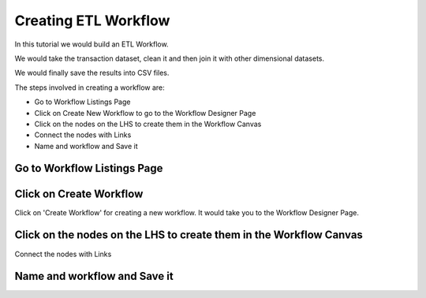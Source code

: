 Creating ETL Workflow
------------

In this tutorial we would build an ETL Workflow.

We would take the transaction dataset, clean it and then join it with other dimensional datasets.

We would finally save the results into CSV files.

The steps involved in creating a workflow are:

- Go to Workflow Listings Page
- Click on Create New Workflow to go to the Workflow Designer Page
- Click on the nodes on the LHS to create them in the Workflow Canvas
- Connect the nodes with Links
- Name and workflow and Save it


Go to Workflow Listings Page
============================

.. figure:: ../_assets/tutorials/02/workflow-listings.png
   :scale: 100%
   :alt: Workflow Listings
   :align: center

Click on Create Workflow
========================

Click on 'Create Workflow' for creating a new workflow. It would take you to the Workflow Designer Page.


Click on the nodes on the LHS to create them in the Workflow Canvas
===================================================================

Connect the nodes with Links

.. figure:: ../_assets/tutorials/02/etl-workflow.png
   :scale: 100%
   :alt: ETL Workflow
   :align: center


Name and workflow and Save it
=============================



